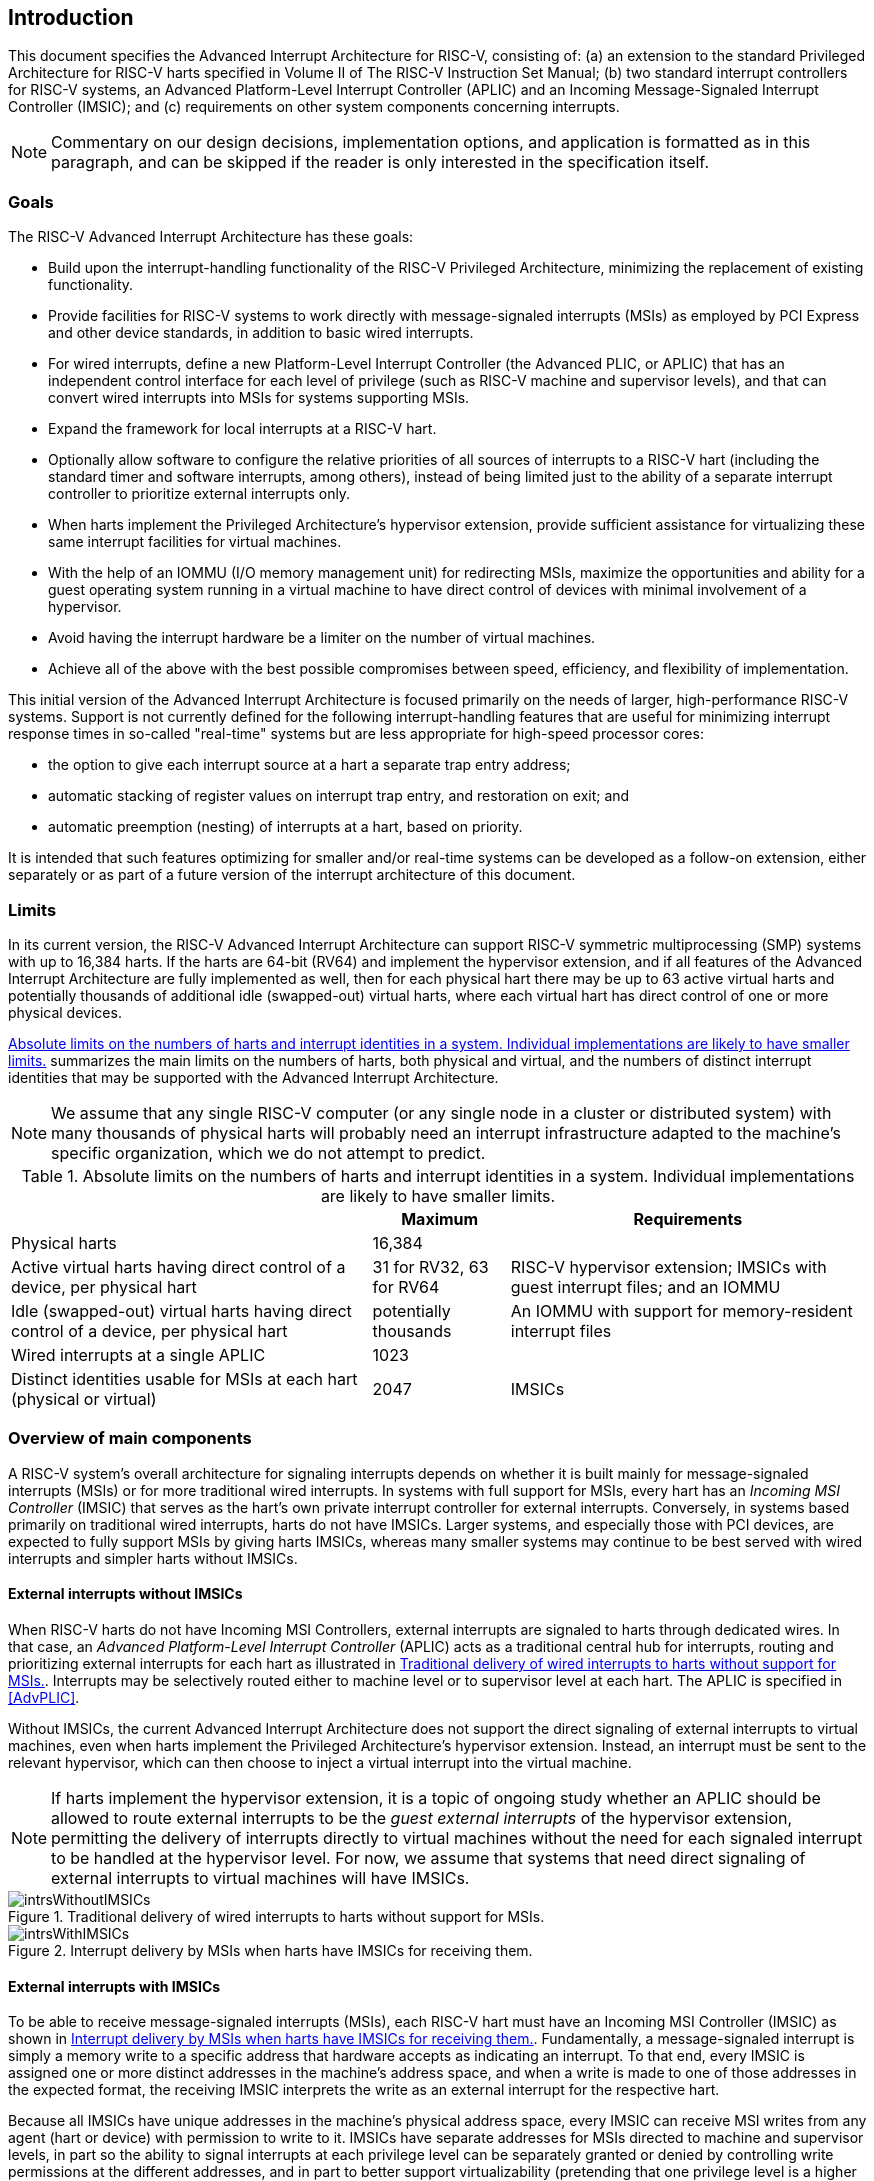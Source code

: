 :imagesdir: 

[[ch:intro]]
== Introduction

This document specifies the Advanced Interrupt Architecture for RISC-V,
consisting of: (a) an extension to the standard Privileged Architecture
for RISC-V harts specified in Volume II of The RISC-V Instruction Set Manual; (b) two
standard interrupt controllers for RISC-V systems, an Advanced Platform-Level
Interrupt Controller (APLIC) and an Incoming Message-Signaled Interrupt
Controller (IMSIC); and (c) requirements on other system components
concerning interrupts.

[NOTE]
====
Commentary on our design decisions, implementation options, and
application is formatted as in this paragraph, and can be skipped if the
reader is only interested in the specification itself.
====

=== Goals

The RISC-V Advanced Interrupt Architecture has these goals:

* Build upon the interrupt-handling functionality of the RISC-V Privileged
Architecture, minimizing the replacement of existing functionality.

* Provide facilities for RISC-V systems to work directly with message-signaled
interrupts (MSIs) as employed by PCI Express and other device standards,
in addition to basic wired interrupts.

* For wired interrupts, define a new Platform-Level Interrupt Controller
(the Advanced PLIC, or APLIC) that has an independent control interface
for each level of privilege (such as RISC-V machine and supervisor levels), and
that can convert wired interrupts into MSIs for systems supporting MSIs.

* Expand the framework for local interrupts at a RISC-V hart.

* Optionally allow software to configure the relative priorities of all
sources of interrupts to a RISC-V hart (including the standard timer and
software interrupts, among others), instead of being limited just to the
ability of a separate interrupt controller to prioritize external
interrupts only.

* When harts implement the Privileged Architecture’s hypervisor
extension, provide sufficient assistance for virtualizing these same
interrupt facilities for virtual machines.

* With the help of an IOMMU (I/O memory management unit) for redirecting
MSIs, maximize the opportunities and ability for a guest operating
system running in a virtual machine to have direct control of devices
with minimal involvement of a hypervisor.

* Avoid having the interrupt hardware be a limiter on the number of
virtual machines.

* Achieve all of the above with the best possible compromises between
speed, efficiency, and flexibility of implementation.

This initial version of the Advanced Interrupt Architecture is focused
primarily on the needs of larger, high-performance RISC-V systems. Support is
not currently defined for the following interrupt-handling features that
are useful for minimizing interrupt response times in so-called
"real-time" systems but are less appropriate for high-speed processor
cores:

* the option to give each interrupt source at a hart a separate trap entry
address;
* automatic stacking of register values on interrupt trap entry, and
restoration on exit; and
* automatic preemption (nesting) of interrupts at a hart, based on
priority.

It is intended that such features optimizing for smaller and/or
real-time systems can be developed as a follow-on extension, either
separately or as part of a future version of the interrupt architecture
of this document.

=== Limits

In its current version, the RISC-V Advanced Interrupt Architecture can support RISC-V 
symmetric multiprocessing (SMP) systems with up to 16,384 harts. If the
harts are 64-bit (RV64) and implement the hypervisor extension, and if
all features of the Advanced Interrupt Architecture are fully
implemented as well, then for each physical hart there may be up to 63
active virtual harts and potentially thousands of additional idle
(swapped-out) virtual harts, where each virtual hart has direct control
of one or more physical devices.

<<overalllimits>> summarizes the main limits
on the numbers of harts, both physical and virtual, and the numbers of
distinct interrupt identities that may be supported with the Advanced
Interrupt Architecture.

[NOTE]
====
We assume that any single RISC-V computer (or any single node in a cluster or
distributed system) with many thousands of physical harts will probably
need an interrupt infrastructure adapted to the machine’s specific
organization, which we do not attempt to predict.
====

[[overalllimits]]
.Absolute limits on the numbers of harts and interrupt identities in a system.  Individual implementations are likely to have smaller limits.
[%autowidth,float="center",align="center",cols="<,^,<",options="header",]
|===
| |Maximum |Requirements
|Physical harts |16,384 |

|Active virtual harts having direct control of a device, per physical hart |31 for RV32, 63 for RV64 |RISC-V hypervisor extension; IMSICs with guest interrupt files; and an IOMMU

|Idle (swapped-out) virtual harts having direct control of a device, per physical hart |potentially thousands |An IOMMU with support for memory-resident interrupt files

| Wired interrupts at a single APLIC |1023 |

|Distinct identities usable for MSIs at each hart (physical or virtual) |2047 |IMSICs

|===

=== Overview of main components

A RISC-V system's overall architecture for signaling interrupts depends on
whether it is built mainly for message-signaled interrupts (MSIs) or for
more traditional wired interrupts. In systems with full support for
MSIs, every hart has an _Incoming MSI Controller_ (IMSIC) that serves as
the hart's own private interrupt controller for external interrupts.
Conversely, in systems based primarily on traditional wired interrupts,
harts do not have IMSICs. Larger systems, and especially those with PCI
devices, are expected to fully support MSIs by giving harts IMSICs,
whereas many smaller systems may continue to be best served with wired
interrupts and simpler harts without IMSICs.

==== External interrupts without IMSICs

When RISC-V harts do not have Incoming MSI Controllers, external interrupts are
signaled to harts through dedicated wires. In that case, an _Advanced
Platform-Level Interrupt Controller_ (APLIC) acts as a traditional
central hub for interrupts, routing and prioritizing external interrupts
for each hart as illustrated in <<intrsWithoutIMSICs>>.
Interrupts may be selectively routed either to machine level or to
supervisor level at each hart. The APLIC is specified in
<<AdvPLIC>>.

Without IMSICs, the current Advanced Interrupt Architecture does not
support the direct signaling of external interrupts to virtual machines,
even when harts implement the Privileged Architecture's hypervisor
extension. Instead, an interrupt must be sent to the relevant
hypervisor, which can then choose to inject a virtual interrupt into the
virtual machine.

[NOTE]
====
If harts implement the hypervisor extension, it is a topic of ongoing
study whether an APLIC should be allowed to route external interrupts to
be the _guest external interrupts_ of the hypervisor extension,
permitting the delivery of interrupts directly to virtual machines
without the need for each signaled interrupt to be handled at the
hypervisor level. For now, we assume that systems that need direct
signaling of external interrupts to virtual machines will have IMSICs.
====
[[intrsWithoutIMSICs]]
.Traditional delivery of wired interrupts to harts without support for MSIs.
image::intrsWithoutIMSICs.png[]

[[intrsWithIMSICs]]
.Interrupt delivery by MSIs when harts have IMSICs for receiving them.
image::intrsWithIMSICs.png[]

==== External interrupts with IMSICs

To be able to receive message-signaled interrupts (MSIs), each RISC-V hart must
have an Incoming MSI Controller (IMSIC) as shown in <<intrsWithIMSICs>>. Fundamentally, a message-signaled interrupt is simply a memory write to a specific address that hardware accepts as indicating an interrupt. To that end, every IMSIC is assigned one or more distinct addresses in the machine's address space, and when a write is made to one of those addresses in the expected format, the receiving IMSIC interprets the write as an external interrupt for the respective hart.

Because all IMSICs have unique addresses in the machine's physical
address space, every IMSIC can receive MSI writes from any agent (hart
or device) with permission to write to it. IMSICs have separate
addresses for MSIs directed to machine and supervisor levels, in part so
the ability to signal interrupts at each privilege level can be
separately granted or denied by controlling write permissions at the
different addresses, and in part to better support virtualizability
(pretending that one privilege level is a higher level). MSIs intended
for a hart at a specific privilege level are recorded within the IMSIC
in an _interrupt file_, which consists mainly of an array of
interrupt-pending bits and a matching array of interrupt-enable bits,
the latter indicating which individual interrupts the hart is currently
prepared to receive.

IMSIC units are fully defined in <<IMSIC>>. The
format of MSIs used by the RISC-V Advanced Interrupt Architecture is described
in that chapter, <<MSIEncoding>>.

When the harts in a RISC-V system have IMSICs, the system will normally still
contain an APLIC, but its role is changed. Instead of signaling
interrupts to harts directly by wires as in <<intrsWithoutIMSICs>>, an APLIC converts incoming wired interrupts into MSI writes that are sent to harts via their IMSIC units. Each MSI is sent to a single target hart according to the APLIC's configuration set by software.

If RISC-V harts implement the Privileged Architecture's hypervisor extension,
IMSICs may have additional _guest interrupt files_ for delivering
interrupts to virtual machines. Besides <<IMSIC>> on
the IMSIC, see <<VSLevel>> which specifically
covers interrupts to virtual machines. If the system also contains an
IOMMU to perform address translation of memory accesses made by I/O
devices, then MSIs from those same devices may require special handling.
This topic is addressed in <<IOMMU>>, "IOMMU Support for MSIs to Virtual Machines."

==== Other interrupts

In addition to external interrupts from I/O devices, the RISC-V Privileged
Architecture specifies a few other major classes of interrupts for
harts. The Privileged Architecture's timer interrupts remain supported
in full, and software interrupts remain at least partly supported,
although neither appears in <<intrsWithoutIMSICs>>
and <<intrsWithIMSICs>>. For the specifics on software interrupts,
refer to <<IPIs>>, "Interprocessor Interrupts (IPIs).""

The Advanced Interrupt Architecture adds considerable support for _local
interrupts_ at a hart, whereby a hart essentially interrupts itself in
response to asynchronous events, usually errors. Local interrupts remain
contained within a hart (or close to it), so like standard timer and
software interrupts, they do not pass through an APLIC or IMSIC.

=== Interrupt identities at a hart

The RISC-V Privileged Architecture gives every interrupt cause at a hart a
distinct _major identity number_, which is the Exception Code
automatically written to CSR or on an interrupt trap. Interrupt causes
that are standardized by the Privileged Architecture have major
identities in the range 0-15, while numbers 16 and higher are officially
available for platform standards or for custom use. The Advanced
Interrupt Architecture claims further authority over identity numbers in
the ranges 16-23 and 32-47, leaving numbers in the range 24-31 and all
major identities 48 and higher still free for custom use.
<<interruptIdents>> characterizes all
major interrupt identities with this extension.

[[interruptIdents]]
.Major and minor identities for all interrupt causes at a hart. Major identities 0-15 are the purview of the RISC-V Privileged Architecture.
[%autowidth,float="center",align="center",cols="^,^,<",options="header",]
|===
|Major identity |Minor identity |
|0 |- |_Reserved by Privileged Architecture_
|1 +
2 +
3 |- +
- +
- |Supervisor software interrupt +
Virtual supervisor software interrupt +
Machine software interrupt
|4 |- |_Reserved by Privileged Architecture_
|5 +
6 +
7 |- +
- +
- |Supervisor timer interrupt +
Virtual supervisor timer interrupt +
Machine timer interrupt
|8 |- |_Reserved by Privileged Architecture_
|9 +
10 +
11 |Determined by +
external interrupt +
controller |Supervisor external interrupt +
Virtual supervisor external interrupt +
Machine external interrupt
|12 +
13 +
14-15 |- +
- +
- |Supervisor guest external interrupt +
Counter overflow interrupt +
_Reserved by Privileged Architecture_
|16-23 |- |_Reserved for standard local interrupts_
|24-31 |- |_Designated for custom use_
|32-34 +
35 +
36-42 +
43 +
44-47 |- +
- +
- +
- +
- |_Reserved for standard local interrupts_ +
Low-priority RAS event interrupt +
_Reserved for standard local interrupts_ +
High-priority RAS event interrupt +
_Reserved for standard local interrupts_
|&#8805;48 |- |_Designated for custom use_
|===

Interrupts from most I/O devices are conveyed to a hart by the _external
interrupt controller_ for the hart, which is either the hart's IMSIC
(<<intrsWithIMSICs>>) or an APLIC
(<<intrsWithoutIMSICs>>). As
<<interruptIdents>> shows, external
interrupts at a given privilege level all share a single major identity
number: 11 for machine level, 9 for supervisor level, and 10 for
VS-level. External interrupts from different causes are distinguished
from one another at a hart by their _minor identity numbers_ supplied by
the external interrupt controller.

Other interrupt causes besides external interrupts might also have their
own minor identities. However, this document has need to discuss minor
identities only with regard to external interrupts.

The local interrupts defined by the Advanced Interrupt Architecture and
their handling are covered mainly in <<MSLevel>>,
"Interrupts for Machine and Supervisor Levels."

=== Selection of harts to receive an interrupt

Each signaled interrupt is delivered to only one hart at one privilege
level, usually determined by software in one way or another. Unlike some
other architectures, the RISC-V Advanced Interrupt Architecture provides no
standard hardware mechanism for the broadcast or multicast of interrupts
to multiple harts.

For local interrupts, and for any "virtual" interrupts that software
injects into lower privilege levels at a hart, the interrupts are
entirely a local affair at the hart and are never visible to other
harts. The RISC-V Privileged Architecture's timer interrupts are also uniquely
tied to individual harts. For other interrupts, received by a hart from
sources outside the hart, each interrupt signal (whether delivered by
wire or by an MSI) is configured by software to go to only a single
hart.

To send an interprocessor interrupt (IPI) to multiple harts, the
originating hart need only execute a loop, sending an individual IPI to
each destination hart. For IPIs to a single destination hart, see
<<IPIs>>.

[NOTE]
====
The effort that a source hart expends in sending individual IPIs to
multiple destinations will invariably be dwarfed by the combined effort
at the receiving harts to handle those interrupts. Hence, providing an
automated mechanism for IPI multicast could be expected to reduce a
system's total overall work only modestly at best. With a very large
number of harts, a hardware mechanism for IPI multicast must contend
with the question of how exactly software specifies the intended
destination set with each use, and furthermore, the actual physical
delivery of IPIs may not differ that much from the software version.

We do not exclude the future possibility of an optional hardware
mechanism for multicast IPI, but only if a significant advantage can be
demonstrated in real use. As of 2020, Linux has been observed not to
make use of multicast IPI hardware even on systems that have it.
====

In the rare event that a single interrupt from an I/O device needs to be
communicated to multiple harts, the interrupt must be sent to a single
hart which can then signal the other harts by IPIs.

[NOTE]
====
We contend that the need to communicate an I/O interrupt to multiple
harts is sufficiently rare that standardizing hardware support for
multicast cannot be justified in this case.

Along with multicast delivery, other architectures support an option for
"1-of-latexmath:[$N$]" delivery of interrupts, whereby the hardware
chooses a single destination hart from among a configured set of
latexmath:[$N$] harts, with the goal of automatic load balancing of
interrupt handling among the harts. Experiments in the 2010s called into
question the utility of 1-of-latexmath:[$N$] modes in practice, showing
that software could often do a better job of load balancing than the
hardware algorithms implemented in actual chips. Linux was consequently
modified to discontinue using 1-of-latexmath:[$N$] interrupt delivery
even on systems that have it.

We remain open to the argument that hardware load balancing of interrupt
handling may be beneficial for certain specialized markets, such as
networking. However, the claims made so far in this regard do not
justify requiring support for 1-of-latexmath:[$N$] delivery in all RISC-V servers. With more evidence, some mechanism for 1-of-latexmath:[$N$]
delivery might become a future option.

The original Platform-Level Interrupt Controller (PLIC) for RISC-V is
configurable so each interrupt source signals external interrupts to any
subset of the harts, potentially all harts. When multiple harts receive
an external interrupt from a single cause at the PLIC, the first hart to
_claim_ the interrupt at the PLIC is the one responsible for servicing
it. Usually this sets up a race, where the subset of harts configured to
receive the multicast interrupt all take an external interrupt trap
simultaneously and compete to be the first to claim the interrupt at the
PLIC. The intention is to provide a form of 1-of-latexmath:[$N$]
interrupt delivery. However, for all the harts that fail to win the
claim, the interrupt trap becomes wasted effort.

For the reasons already given, the Advanced PLIC supports sending each
signaled interrupt to only a single hart chosen by software, not to
multiple harts.
====

=== ISA extensions Smaia and Ssaia

The Advanced Interrupt Architecture (AIA) defines two names for
extensions to the RISC-V instruction set architecture (ISA), one for
machine-level execution environments, and another for supervisor-level
environments. For a machine-level environment, extension *Smaia*
encompasses all added CSRs and all modifications to interrupt response
behavior that the AIA specifies for a hart, over all privilege levels.
For a supervisor-level environment, extension *Ssaia* is essentially the
same as Smaia except excluding the machine-level CSRs and behavior not
directly visible to supervisor level.

Extensions Smaia and Ssaia cover only those AIA features that impact the
ISA at a hart. Although the following are described or discussed in this
document as part of the AIA, they are not implied by Smaia or Ssaia
because the components are categorized as non-ISA: APLICs, IOMMUs, and
any mechanisms for initiating interprocessor interrupts apart from
writing to IMSICs.

As revealed in subsequent chapters, the exact set of CSRs and behavior
added by the AIA, and hence implied by Smaia or Ssaia, depends on the
base ISA's XLEN (RV32 or RV64), on whether S-mode and the hypervisor
extension are implemented, and on whether the hart has an IMSIC. But
individual AIA extension names are not provided for each possible valid
subset. Rather, the different combinations are inferable from the
intersection of features indicated (such as RV64I + S-mode + Smaia, but
without the hypervisor extension).

Software development tools like compilers and assemblers need not be
concerned about whether an IMSIC exists but should just allow attempts
to access the IMSIC CSRs (described in <<CSRs>>
and <<IMSIC>>) if Smaia or Ssaia is indicated. Without an
actual IMSIC, such attempts may trap, but that is not a problem for the
development tools.
